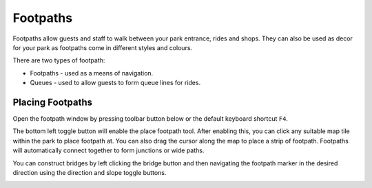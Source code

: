 Footpaths
=========

Footpaths allow guests and staff to walk between your park entrance, rides and shops. They can also be used as decor for your park as footpaths come in different styles and colours.

There are two types of footpath:

* Footpaths - used as a means of navigation.
* Queues - used to allow guests to form queue lines for rides.

Placing Footpaths
-----------------
Open the footpath window by pressing toolbar button below or the default keyboard shortcut ``F4``.

.. image:: _static/footpath_toolbar_button.png

The bottom left toggle button will enable the place footpath tool. After enabling this, you can click any suitable map tile within the park to place footpath at. You can also drag the cursor along the map to place a strip of footpath. Footpaths will automatically connect together to form junctions or wide paths.

.. image:: _static/footpath_simple.gif

You can construct bridges by left clicking the bridge button and then navigating the footpath marker in the desired direction using the direction and slope toggle buttons.

.. image:: _static/footpath_bridge.gif
